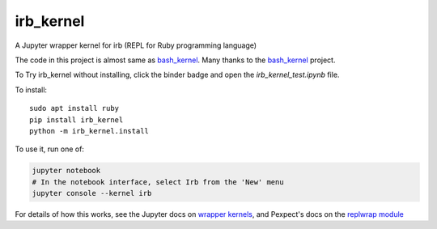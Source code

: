 irb_kernel
==========

|PyPI version shields.io|

.. |PyPI version shields.io| image:: https://img.shields.io/pypi/v/irb_kernel.svg
   :target: https://pypi.python.org/pypi/irb_kernel/
   
A Jupyter wrapper kernel for irb (REPL for Ruby programming language)

The code in this project is almost same as bash_kernel_.
Many thanks to the bash_kernel_ project.

.. _bash_kernel: https://github.com/takluyver/bash_kernel/

To Try irb_kernel without installing, click the binder badge and open the *irb_kernel_test.ipynb* file.

.. image:: https://mybinder.org/badge_logo.svg
 :target: https://mybinder.org/v2/gh/PyDataOsaka/irb_kernel/master


To install::

    sudo apt install ruby
    pip install irb_kernel
    python -m irb_kernel.install

To use it, run one of:

.. code:: shell

    jupyter notebook
    # In the notebook interface, select Irb from the 'New' menu
    jupyter console --kernel irb

For details of how this works, see the Jupyter docs on `wrapper kernels
<http://jupyter-client.readthedocs.org/en/latest/wrapperkernels.html>`_, and
Pexpect's docs on the `replwrap module
<http://pexpect.readthedocs.org/en/latest/api/replwrap.html>`_

